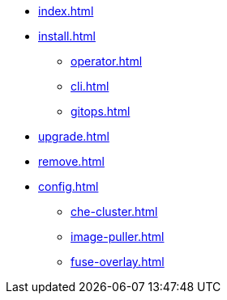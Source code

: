 * xref:index.adoc[]
* xref:install.adoc[]
** xref:operator.adoc[]
** xref:cli.adoc[]
** xref:gitops.adoc[]
* xref:upgrade.adoc[]
* xref:remove.adoc[]
* xref:config.adoc[]
** xref:che-cluster.adoc[]
** xref:image-puller.adoc[]
** xref:fuse-overlay.adoc[]
